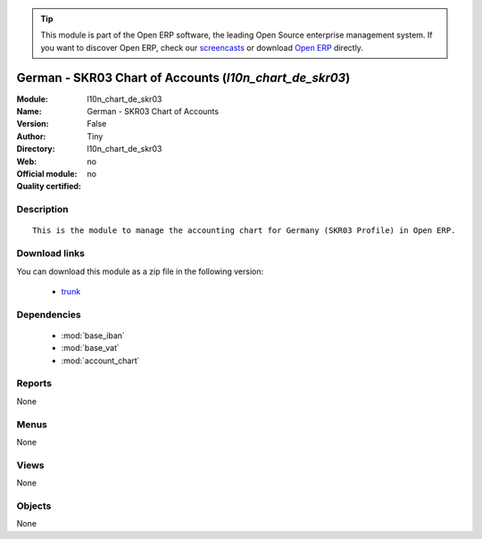 
.. module:: l10n_chart_de_skr03
    :synopsis: German - SKR03 Chart of Accounts 
    :noindex:
.. 

.. raw:: html

      <br />
    <link rel="stylesheet" href="../_static/hide_objects_in_sidebar.css" type="text/css" />

.. tip:: This module is part of the Open ERP software, the leading Open Source 
  enterprise management system. If you want to discover Open ERP, check our 
  `screencasts <href="http://openerp.tv>`_ or download 
  `Open ERP <href="http://openerp.com>`_ directly.

.. raw:: html

    <div class="js-kit-rating" title="" permalink="" standalone="yes" path="/l10n_chart_de_skr03"></div>
    <script src="http://js-kit.com/ratings.js"></script>

German - SKR03 Chart of Accounts (*l10n_chart_de_skr03*)
========================================================
:Module: l10n_chart_de_skr03
:Name: German - SKR03 Chart of Accounts
:Version: False
:Author: Tiny
:Directory: l10n_chart_de_skr03
:Web: 
:Official module: no
:Quality certified: no

Description
-----------

::

  This is the module to manage the accounting chart for Germany (SKR03 Profile) in Open ERP.

Download links
--------------

You can download this module as a zip file in the following version:

  * `trunk </download/modules/trunk/l10n_chart_de_skr03.zip>`_


Dependencies
------------

 * :mod:`base_iban`
 * :mod:`base_vat`
 * :mod:`account_chart`

Reports
-------

None


Menus
-------


None


Views
-----


None



Objects
-------

None
